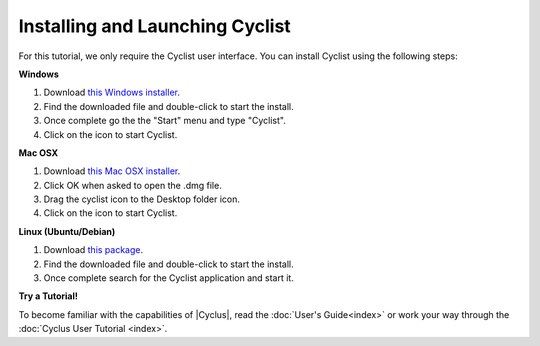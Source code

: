 Installing and Launching Cyclist
=================================

For this tutorial, we only require the Cyclist user interface.  You can
install Cyclist using the following steps:

**Windows**

1. Download `this Windows installer <http://cnergdata.engr.wisc.edu/cyclus/cyclist/Cyclist-1.0.msi>`_.
2. Find the downloaded file and double-click to start the install.
3. Once complete go the the "Start" menu and type "Cyclist".
4. Click on the icon to start Cyclist.

**Mac OSX**

1. Download `this Mac OSX installer <http://cnergdata.engr.wisc.edu/cyclus/cyclist/Cyclist-1.0.dmg>`_.
2. Click OK when asked to open the .dmg file.
3. Drag the cyclist icon to the Desktop folder icon.
4. Click on the icon to start Cyclist.

**Linux (Ubuntu/Debian)**

1. Download `this package <http://cnergdata.engr.wisc.edu/cyclus/cyclist/cyclist-1.0.deb>`_.
2. Find the downloaded file and double-click to start the install.
3. Once complete search for the Cyclist application and start it.



**Try a Tutorial!**

To become familiar with the capabilities of |Cyclus|, read the :doc:`User's
Guide<index>` or work your way through the  :doc:`Cyclus User Tutorial <index>`.


